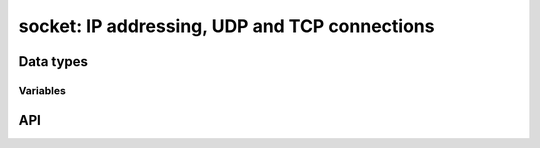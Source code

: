 .. _socket:

socket: IP addressing, UDP and TCP connections
==============================================


Data types
----------

.. c:type:: ip4_t

   Packed IPv4 address.

.. c:type:: addr4_t

   Packed IPv4 address with port.

.. c:type:: ip6_t

   Packed IPv6 address.

.. c:type:: addr6_t

   Packed IPv6 address with port.

.. c:type:: socket_t

   Container for any IPv4 or IPv6 socket.


Variables
^^^^^^^^^

.. c:var:: const ip4_t ip4loopback

   Packed IPv4 loopback address.

.. c:var:: const ip4_t ip4any

   Packet IPv4 ``INADDR_ANY`` address.

.. c:var:: const uint8_t ip6mappedv4prefix[12]

   Packed IPv6 mapped IPv4 prefix.

.. c:var:: const ip6_t ip6loopback

   Packed IPv6 loopback address.

.. c:var:: const ip6_t ip6any

   Packet IPv6 ``INADDR_ANY`` address.

.. c:var:: bool ip6disabled

   Flag that indicates a disabled IPv6 stack. Set by the ip6* functions if
   detected.


API
---

.. c:function:: int ip6resolve(ip6_t ip, const char *host)

.. c:function:: socket_t *socket_new(uint8_t v, uint32_t scope_id)

   Initialize a new :c:type:`socket_t` struct.

.. c:macro:: socket_new4()

   Initialize a new :c:type:`socket_t` struct for an IPv4 address.

.. c:macro:: socket_new6(scope_id)

   Initialize a new :c:type:`socket_t` struct for an IPv6 address.

.. c:function:: void socket_free(socket_t *s)

   Destroy a :c:type:`socket_t` struct.

.. c:macro:: socket_free4

   Alias for :c:func:`socket_free`.

.. c:macro:: socket_free6

   Alias for :c:func:`socket_free`.

.. c:function:: socket_t *socket_tcp4(void)

.. c:function:: socket_t *socket_tcp6(uint32_t scope_id)

.. c:function:: socket_t *socket_udp4(void)

.. c:function:: socket_t *socket_udp6(uint32_t scope_id)

.. c:function:: int socket_bind(socket_t *s, const ip6_t ip, uint16_t port)

.. c:function:: int socket_close(socket_t *s)

.. c:function:: int socket_connect(socket_t *s, const ip6_t ip, uint16_t port)

.. c:function:: bool socket_connected(socket_t *s)

.. c:function:: int socket_listen(socket_t *s, unsigned int backlog)

.. c:function:: ssize_t socket_read(socket_t *s, void *buf, size_t len)

.. c:function:: ssize_t socket_recv(socket_t *s, void *buf, size_t len, ip6_t ip, uint16_t *port)

.. c:function:: ssize_t socket_send(socket_t *s, const void *buf, size_t len, ip6_t ip, uint16_t port)

.. c:function:: ssize_t socket_sendfile(socket_t *s, int in, off_t offset, size_t len)

.. c:function:: int socket_sendfile_full(socket_t *s, int in, size_t len, size_t *out)

.. c:function:: ssize_t socket_write(socket_t *s, const void *buf, size_t len)

.. c:function:: int socket_set_blocking(socket_t *s, int v)

.. c:function:: int socket_set_ipv6only(socket_t *s, int v)

.. c:function:: int socket_set_nopipe(socket_t *s, int v)

.. c:function:: int socket_set_reuseaddr(socket_t *s, int v)

.. c:function:: int socket_set_reuseport(socket_t *s, int v)

.. c:macro:: isip4mapped(ip)

   Macro to check if a given packed IP address is an IPv6 mapped IPv4 address.

.. c:macro:: CHECK_SOCKET(s)

   Macro to check if a :c:type:`socket_t` struct is initialized properly.

